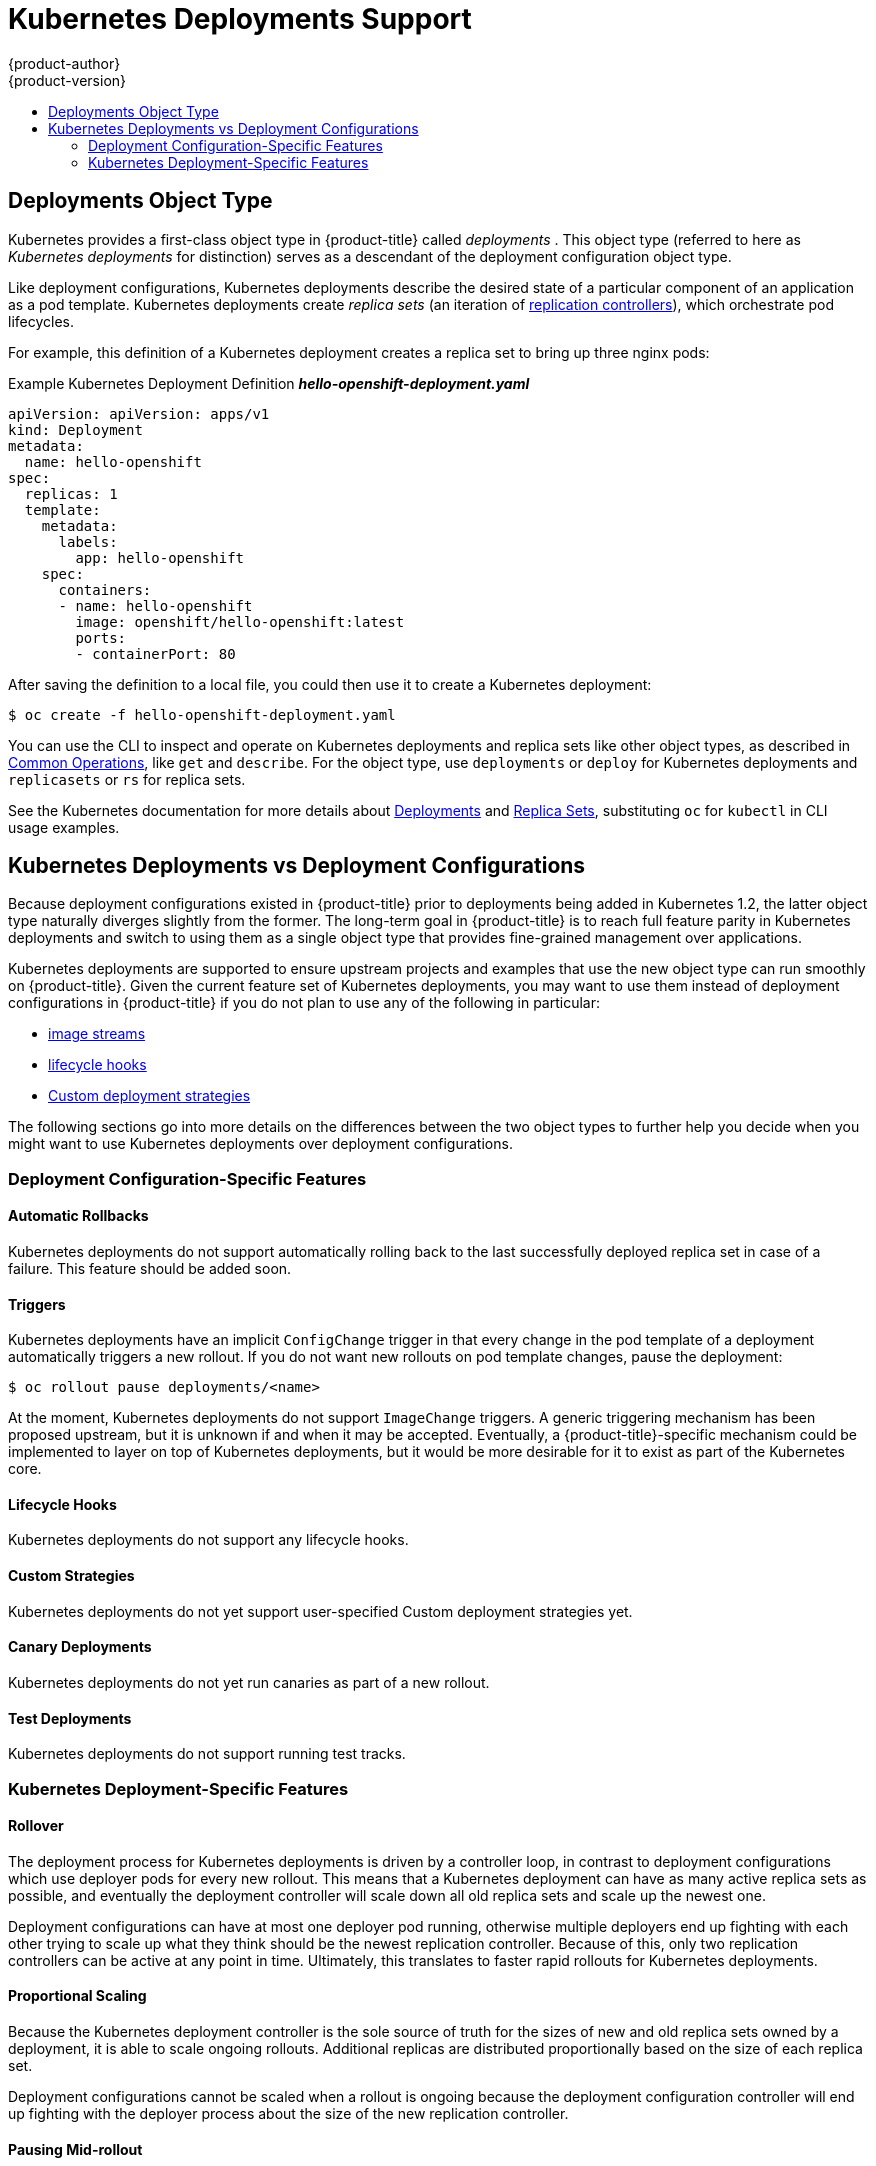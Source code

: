 [[dev-guide-kubernetes-deployments-support]]
= Kubernetes Deployments Support
{product-author}
{product-version}
:data-uri:
:icons:
:experimental:
:toc: macro
:toc-title:

toc::[]

[[dev-guide-kubernetes-deployments-object-type]]
== Deployments Object Type

Kubernetes provides a first-class object type in {product-title} called
_deployments_ . This object type (referred to here as _Kubernetes deployments_
for distinction) serves as a descendant of the deployment configuration object
type.

ifdef::openshift-origin[]
Support for Kubernetes deployments is available as a link:https://github.com/openshift/origin#alpha-and-unsupported-kubernetes-features[Technology Preview] feature.
endif::[]

Like deployment configurations, Kubernetes deployments describe the desired
state of a particular component of an application as a pod template. Kubernetes
deployments create _replica sets_ (an iteration of
xref:../../architecture/core_concepts/deployments.adoc#replication-controllers[replication controllers]), which orchestrate pod lifecycles.

For example, this definition of a Kubernetes deployment creates a replica set to
bring up three nginx pods:

.Example Kubernetes Deployment Definition *_hello-openshift-deployment.yaml_*
----
apiVersion: apiVersion: apps/v1
kind: Deployment
metadata:
  name: hello-openshift
spec:
  replicas: 1
  template:
    metadata:
      labels:
        app: hello-openshift
    spec:
      containers:
      - name: hello-openshift
        image: openshift/hello-openshift:latest
        ports:
        - containerPort: 80
----

After saving the definition to a local file, you could then use it to create a
Kubernetes deployment:

----
$ oc create -f hello-openshift-deployment.yaml
----

You can use the CLI to inspect and operate on Kubernetes deployments and replica
sets like other object types, as described in
xref:../../cli_reference/basic_cli_operations.adoc#oc-common-operations[Common
Operations], like `get` and `describe`. For the object type, use `deployments`
or `deploy` for Kubernetes deployments and `replicasets` or `rs` for replica
sets.

See the Kubernetes documentation for more details about
link:http://kubernetes.io/docs/user-guide/deployments/[Deployments] and
link:http://kubernetes.io/docs/user-guide/replicasets/[Replica Sets],
substituting `oc` for `kubectl` in CLI usage examples.

[[kubernetes-deployments-vs-deployment-configurations]]
== Kubernetes Deployments vs Deployment Configurations

Because deployment configurations existed in {product-title} prior to
deployments being added in Kubernetes 1.2, the latter object type naturally
diverges slightly from the former. The long-term goal in {product-title} is to reach
full feature parity in Kubernetes deployments and switch to using them as a
single object type that provides fine-grained management over applications.

Kubernetes deployments are supported to ensure upstream projects and examples
that use the new object type can run smoothly on {product-title}. Given the
current feature set of Kubernetes deployments, you may want to use them instead
of deployment configurations in {product-title} if you do not plan to use any of
the following in particular:

- xref:../../dev_guide/managing_images.adoc#dev-guide-managing-images[image streams]
- xref:../../dev_guide/deployments/deployment_strategies.adoc#lifecycle-hooks[lifecycle hooks]
- xref:../../dev_guide/deployments/deployment_strategies.adoc#custom-strategy[Custom deployment strategies]

The following sections go into more details on the differences between the two
object types to further help you decide when you might want to use Kubernetes
deployments over deployment configurations.

[[deployment-configuration-specific-features]]
=== Deployment Configuration-Specific Features

[[dc-vs-d-automatic-rollbacks]]
==== Automatic Rollbacks

Kubernetes deployments do not support automatically rolling back to the last
successfully deployed replica set in case of a failure. This feature should be
added soon.

[[dc-vs-d-triggers]]
==== Triggers

Kubernetes deployments have an implicit `ConfigChange` trigger in that every
change in the pod template of a deployment automatically triggers a new rollout.
If you do not want new rollouts on pod template changes, pause the deployment:

----
$ oc rollout pause deployments/<name>
----

At the moment, Kubernetes deployments do not support `ImageChange` triggers. A
generic triggering mechanism has been proposed upstream, but it is unknown if
and when it may be accepted. Eventually, a {product-title}-specific mechanism
could be implemented to layer on top of Kubernetes deployments, but it would be
more desirable for it to exist as part of the Kubernetes core.

[[dc-vs-d-lifecycle-hooks]]
==== Lifecycle Hooks

Kubernetes deployments do not support any lifecycle hooks.

[[dc-vs-d-custom-strategies]]
==== Custom Strategies

Kubernetes deployments do not yet support user-specified Custom deployment
strategies yet.

[[dc-vs-d-canary-deployments]]
==== Canary Deployments

Kubernetes deployments do not yet run canaries as part of a new rollout.

[[dc-vs-d-test-deployments]]
==== Test Deployments

Kubernetes deployments do not support running test tracks.

[[kubernetes-deployments-specific-features]]
=== Kubernetes Deployment-Specific Features

[[dc-vs-d-rollover]]
==== Rollover

The deployment process for Kubernetes deployments is driven by a controller
loop, in contrast to deployment configurations which use deployer pods for every
new rollout. This means that a Kubernetes deployment can have as many active
replica sets as possible, and eventually the deployment controller will scale
down all old replica sets and scale up the newest one.

Deployment configurations can have at most one deployer pod running, otherwise
multiple deployers end up fighting with each other trying to scale up what they
think should be the newest replication controller. Because of this, only two
replication controllers can be active at any point in time. Ultimately, this
translates to faster rapid rollouts for Kubernetes deployments.

[[dc-vs-d-proportional-scaling]]
==== Proportional Scaling

Because the Kubernetes deployment controller is the sole source of truth for the sizes of
new and old replica sets owned by a deployment, it is able to scale ongoing
rollouts. Additional replicas are distributed proportionally based on the size
of each replica set.

Deployment configurations cannot be scaled when a rollout is ongoing because the
deployment configuration controller will end up fighting with the deployer
process about the size of the new replication controller.

[[dc-vs-d-pausing-mid-rollout]]
==== Pausing Mid-rollout

Kubernetes deployments can be paused at any point in time, meaning you can also
pause ongoing rollouts. On the other hand, you cannot pause deployer pods
currently, so if you try to pause a deployment configuration in the middle of a
rollout, the deployer process will not be affected and will continue until it
finishes.
